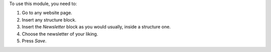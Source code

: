 To use this module, you need to:

#. Go to any website page.
#. Insert any structure block.
#. Insert the *Newsletter* block as you would usually, inside a structure one.
#. Choose the newsletter of your liking.
#. Press *Save*.
